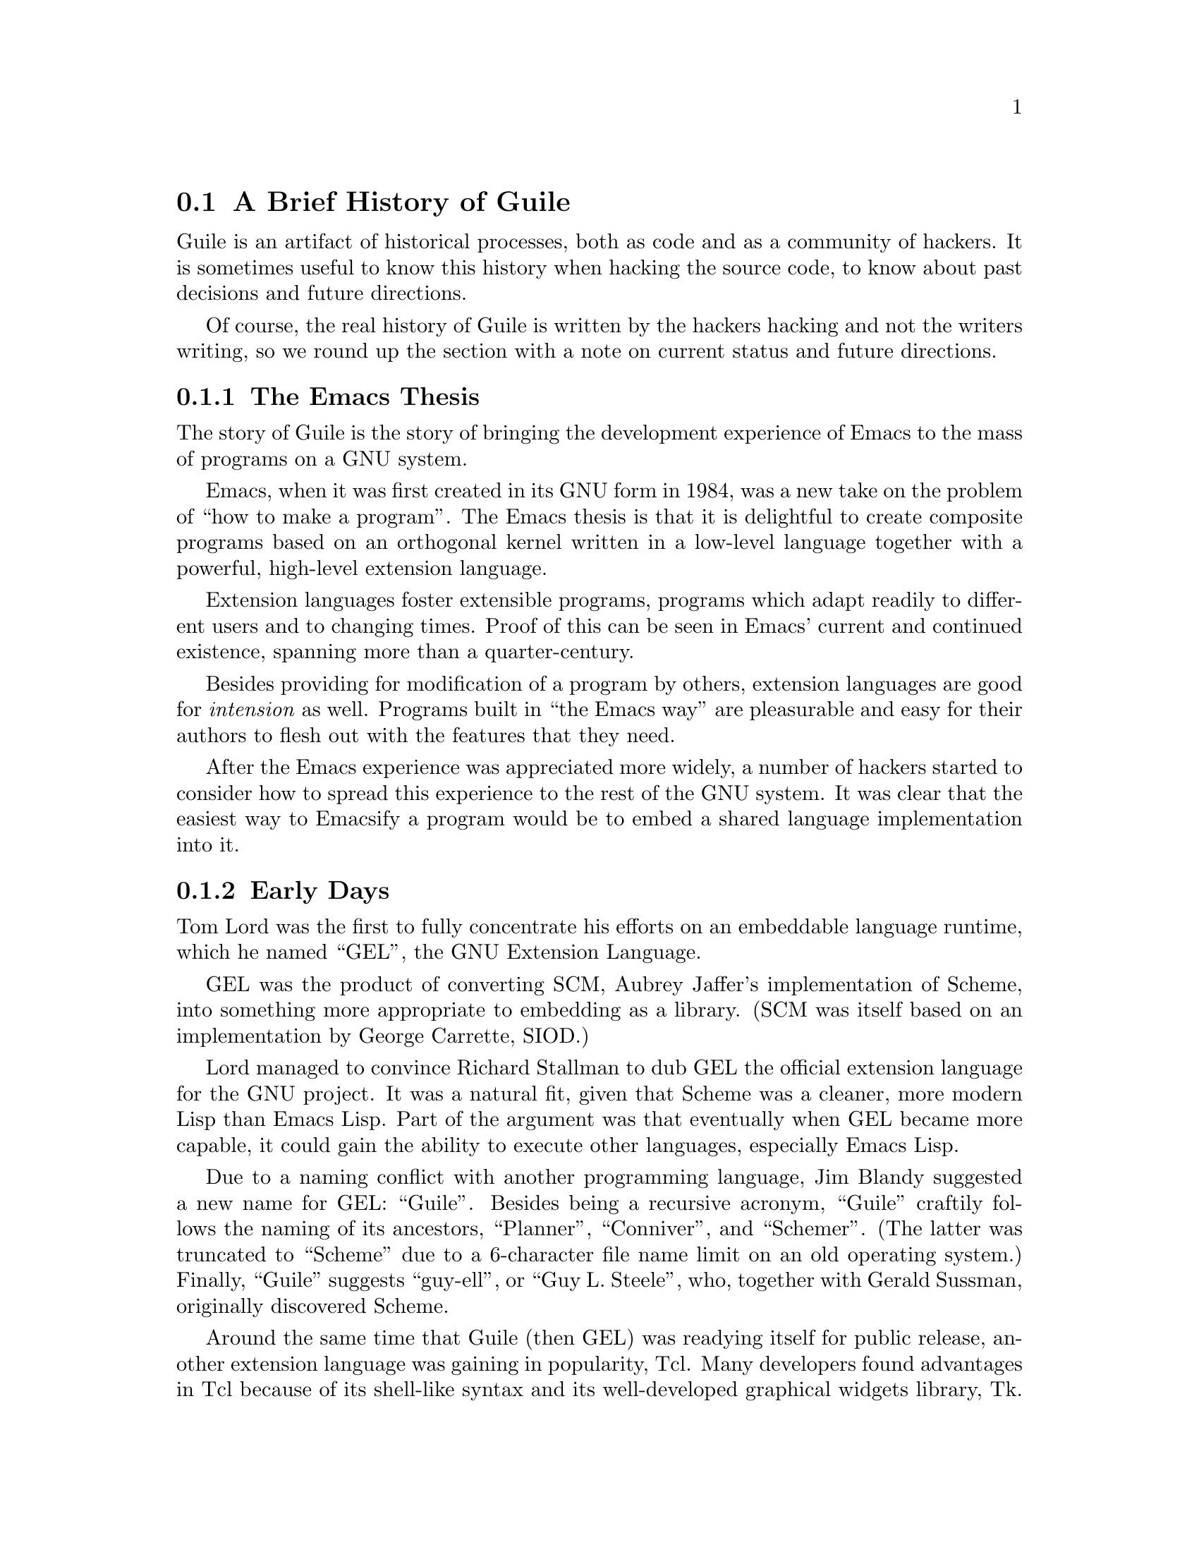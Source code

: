 @c -*-texinfo-*-
@c This is part of the GNU Guile Reference Manual.
@c Copyright (C)  2008, 2010
@c   Free Software Foundation, Inc.
@c See the file guile.texi for copying conditions.

@node History
@section A Brief History of Guile

Guile is an artifact of historical processes, both as code and as a
community of hackers. It is sometimes useful to know this history when
hacking the source code, to know about past decisions and future
directions.

Of course, the real history of Guile is written by the hackers hacking
and not the writers writing, so we round up the section with a note on
current status and future directions.

@menu
* The Emacs Thesis::  
* Early Days::                  
* A Scheme of Many Maintainers::  
* A Timeline of Selected Guile Releases::  
* Status::
@end menu

@node The Emacs Thesis
@subsection The Emacs Thesis

The story of Guile is the story of bringing the development experience
of Emacs to the mass of programs on a GNU system.

Emacs, when it was first created in its GNU form in 1984, was a new
take on the problem of ``how to make a program''. The Emacs thesis is
that it is delightful to create composite programs based on an
orthogonal kernel written in a low-level language together with a
powerful, high-level extension language.

Extension languages foster extensible programs, programs which adapt
readily to different users and to changing times. Proof of this can be
seen in Emacs' current and continued existence, spanning more than a
quarter-century.

Besides providing for modification of a program by others, extension
languages are good for @emph{intension} as well. Programs built in
``the Emacs way'' are pleasurable and easy for their authors to flesh
out with the features that they need.

After the Emacs experience was appreciated more widely, a number of
hackers started to consider how to spread this experience to the rest
of the GNU system. It was clear that the easiest way to Emacsify a
program would be to embed a shared language implementation into it.

@node Early Days
@subsection Early Days

Tom Lord was the first to fully concentrate his efforts on an
embeddable language runtime, which he named ``GEL'', the GNU Extension
Language.

GEL was the product of converting SCM, Aubrey Jaffer's implementation
of Scheme, into something more appropriate to embedding as a library.
(SCM was itself based on an implementation by George Carrette, SIOD.)

Lord managed to convince Richard Stallman to dub GEL the official
extension language for the GNU project. It was a natural fit, given
that Scheme was a cleaner, more modern Lisp than Emacs Lisp. Part of
the argument was that eventually when GEL became more capable, it
could gain the ability to execute other languages, especially Emacs
Lisp.

Due to a naming conflict with another programming language, Jim Blandy
suggested a new name for GEL: ``Guile''. Besides being a recursive
acronym, ``Guile'' craftily follows the naming of its ancestors,
``Planner'', ``Conniver'', and ``Schemer''. (The latter was truncated
to ``Scheme'' due to a 6-character file name limit on an old operating
system.) Finally, ``Guile'' suggests ``guy-ell'', or ``Guy L.
Steele'', who, together with Gerald Sussman, originally discovered
Scheme.

Around the same time that Guile (then GEL) was readying itself for
public release, another extension language was gaining in popularity,
Tcl. Many developers found advantages in Tcl because of its shell-like
syntax and its well-developed graphical widgets library, Tk. Also, at
the time there was a large marketing push promoting Tcl as a
``universal extension language''.

Richard Stallman, as the primary author of GNU Emacs, had a particular
vision of what extension languages should be, and Tcl did not seem to
him to be as capable as Emacs Lisp. He posted a criticism to the
comp.lang.tcl newsgroup, sparking one of the internet's legendary
flamewars. As part of these discussions, retrospectively dubbed the
``Tcl Wars'', he announced the Free Software Foundation's intent to
promote Guile as the extension language for the GNU project.

It is a common misconception that Guile was created as a reaction to
Tcl. While it is true that the public announcement of Guile happened
at the same time as the ``Tcl wars'', Guile was created out of a
condition that existed outside the polemic. Indeed, the need for a
powerful language to bridge the gap between extension of existing
applications and a more fully dynamic programming environment is still
with us today.

@node A Scheme of Many Maintainers
@subsection A Scheme of Many Maintainers

Surveying the field, it seems that Scheme implementations correspond
with their maintainers on an N-to-1 relationship. That is to say, that
those people that implement Schemes might do so on a number of
occasions, but that the lifetime of a given Scheme is tied to the
maintainership of one individual.

Guile is atypical in this regard.

Tom Lord maintained Guile for its first year and a half or so,
corresponding to the end of 1994 through the middle of 1996. The
releases made in this time constitute an arc from SCM as a standalone
program to Guile as a reusable, embeddable library, but passing
through a explosion of features: embedded Tcl and Tk, a toolchain for
compiling and disassembling Java, addition of a C-like syntax,
creation of a module system, and a start at a rich POSIX interface.

Only some of those features remain in Guile. There were ongoing
tensions between providing a small, embeddable language, and one which
had all of the features (e.g. a graphical toolkit) that a modern Emacs
might need. In the end, as Guile gained in uptake, the development
team decided to focus on depth, documentation and orthogonality rather
than on breadth. This has been the focus of Guile ever since, although
there is a wide range of third-party libraries for Guile.

Jim Blandy presided over that period of stabilization, in the three
years until the end of 1999, when he too moved on to other projects.
Since then, Guile has had a group maintainership. The first group was
Maciej Stachowiak, Mikael Djurfeldt, and Marius Vollmer, with Vollmer
staying on the longest. By late 2007, Vollmer had mostly moved on to
other things, so Neil Jerram and Ludovic
@iftex
Court@`es
@end iftex
@ifnottex
Courtès
@end ifnottex
stepped up to take on the primary maintenance responsibility. Jerram and
@iftex
Court@`es
@end iftex
@ifnottex
Courtès
@end ifnottex
were joined by Andy Wingo in late 2009.

Of course, a large part of the actual work on Guile has come from
other contributors too numerous to mention, but without whom the world
would be a poorer place.

@node A Timeline of Selected Guile Releases
@subsection A Timeline of Selected Guile Releases

@table @asis
@item guile-i --- 4 February 1995
SCM, turned into a library.

@item guile-ii --- 6 April 1995
A low-level module system was added. Tcl/Tk support was added,
allowing extension of Scheme by Tcl or vice versa. POSIX support was
improved, and there was an experimental stab at Java integration.

@item guile-iii --- 18 August 1995
The C-like syntax, ctax, was improved, but mostly this release
featured a start at the task of breaking Guile into pieces.

@item 1.0 --- 5 January 1997
@code{#f} was distinguished from @code{'()}. User-level, cooperative
multi-threading was added. Source-level debugging became more useful,
and programmer's and user's manuals were begun. The module system
gained a high-level interface, which is still used today in more or
less the same form.

@item 1.1 --- 16 May 1997
@itemx 1.2 --- 24 June 1997
Support for Tcl/Tk and ctax were split off as separate packages, and
have remained there since. Guile became more compatible with SCSH, and
more useful as a UNIX scripting language. Libguile could now be built as
a shared library, and third-party extensions written in C became
loadable via dynamic linking.

@item 1.3.0 --- 19 October 1998
Command-line editing became much more pleasant through the use of the
readline library. The initial support for internationalization via
multi-byte strings was removed; 10 years were to pass before proper
internationalization would land again. Initial Emacs Lisp support
landed, ports gained better support for file descriptors, and fluids
were added.

@item 1.3.2 --- 20 August 1999
@itemx 1.3.4 --- 25 September 1999
@itemx 1.4 --- 21 June 2000
A long list of lispy features were added: hooks, Common Lisp's
@code{format}, optional and keyword procedure arguments,
@code{getopt-long}, sorting, random numbers, and many other fixes and
enhancements. Guile also gained an interactive debugger, interactive
help, and better backtraces.

@item 1.6 --- 6 September 2002
Guile gained support for the R5RS standard, and added a number of SRFI
modules. The module system was expanded with programmatic support for
identifier selection and renaming. The GOOPS object system was merged
into Guile core.

@item 1.8 --- 20 February 2006
Guile's arbitrary-precision arithmetic switched to use the GMP
library, and added support for exact rationals. Guile's embedded
user-space threading was removed in favor of POSIX pre-emptive
threads, providing true multiprocessing. Gettext support was added,
and Guile's C API was cleaned up and orthogonalized in a massive way.

@item 2.0 --- April 2010
A virtual machine was added to Guile, along with the associated compiler
and toolchain. Support for internationalization was finally
reimplemented, in terms of unicode, locales, and libunistring. Running
Guile instances became controllable and debuggable from within Emacs,
via GDS and Geiser. Guile caught up to features found in a number of
other Schemes: SRFI-18 threads, including thread cancellation,
module-hygienic macros, a profiler, tracer, and debugger, SSAX XML
integration, bytevectors, module versions, and partial support for R6RS.
@end table

@node Status
@subsection Status, or: Your Help Needed

Guile has achieved much of what it set out to achieve, but there is
much remaining to do.

There is still the old problem of bringing existing applications into
a more Emacs-like experience. Guile has had some successes in this
respect, but still most applications in the GNU system are without
Guile integration.

Getting Guile to those applications takes an investment, the
``hacktivation energy'' needed to wire Guile into a program that only
pays off once it is good enough to enable new kinds of behavior. This
would be a great way for new hackers to contribute: take an
application that you use and that you know well, think of something
that it can't yet do, and figure out a way to integrate Guile and
implement that task in Guile.

With time, perhaps this exposure can reverse itself, whereby programs
can run under Guile instead of vice versa, eventually resulting in the
Emacsification of the entire GNU system. Indeed, this is the reason
for the naming of the many Guile modules that live in the @code{ice-9}
namespace, a nod to the fictional substance in Kurt Vonnegut's
novel, Cat's Cradle, capable of acting as a seed crystal to
crystallize the mass of software.

Implicit to this whole discussion is the idea that dynamic languages
are somehow better than languages like C. While languages like C have
their place, Guile's take on this question is that yes, Scheme is more
expressive than C, and more fun to write. This realization carries an
imperative with it to write as much code in Scheme as possible rather
than in other languages.

These days it is possible to write extensible applications almost
entirely from high-level languages, through byte-code and native
compilation, speed gains in the underlying hardware, and foreign call
interfaces in the high-level language. Smalltalk systems are like
this, as are Common Lisp-based systems. While there already are a
number of pure-Guile applications out there, users still need to drop
down to C for some tasks: interfacing to system libraries that don't
have prebuilt Guile interfaces, and for some tasks requiring high
performance.

The addition of the virtual machine in Guile 2.0, together with the
compiler infrastructure, should go a long way to addressing the speed
issues. But there is much optimization to be done. Interested
contributors will find lots of delightful low-hanging fruit, from
simple profile-driven optimization to hacking a just-in-time compiler
from VM bytecode to native code.

Still, even with an all-Guile application, sometimes you want to
provide an opportunity for users to extend your program from a
language with a syntax that is closer to C, or to Python. Another
interesting idea to consider is compiling e.g. Python to Guile. It's
not that far-fetched of an idea: see for example IronPython or JRuby.

And then there's Emacs itself. Though there is a somewhat-working Emacs
Lisp language frontend for Guile, it cannot yet execute all of Emacs
Lisp. A serious integration of Guile with Emacs would replace the Elisp
virtual machine with Guile, and provide the necessary C shims so that
Guile could emulate Emacs' C API. This would give lots of exciting
things to Emacs: native threads, a real object system, more
sophisticated types, cleaner syntax, and access to all of the Guile
extensions.

Finally, there is another axis of crystallization, the axis between
different Scheme implementations. Guile does not yet support the
latest Scheme standard, R6RS, and should do so. Like all standards,
R6RS is imperfect, but supporting it will allow more code to run on
Guile without modification, and will allow Guile hackers to produce
code compatible with other schemes. Help in this regard would be much
appreciated.
